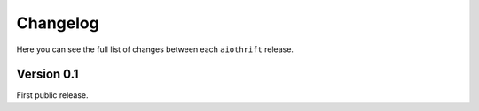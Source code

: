 Changelog
=========

Here you can see the full list of changes between each ``aiothrift`` release.

Version 0.1
-----------

First public release.

